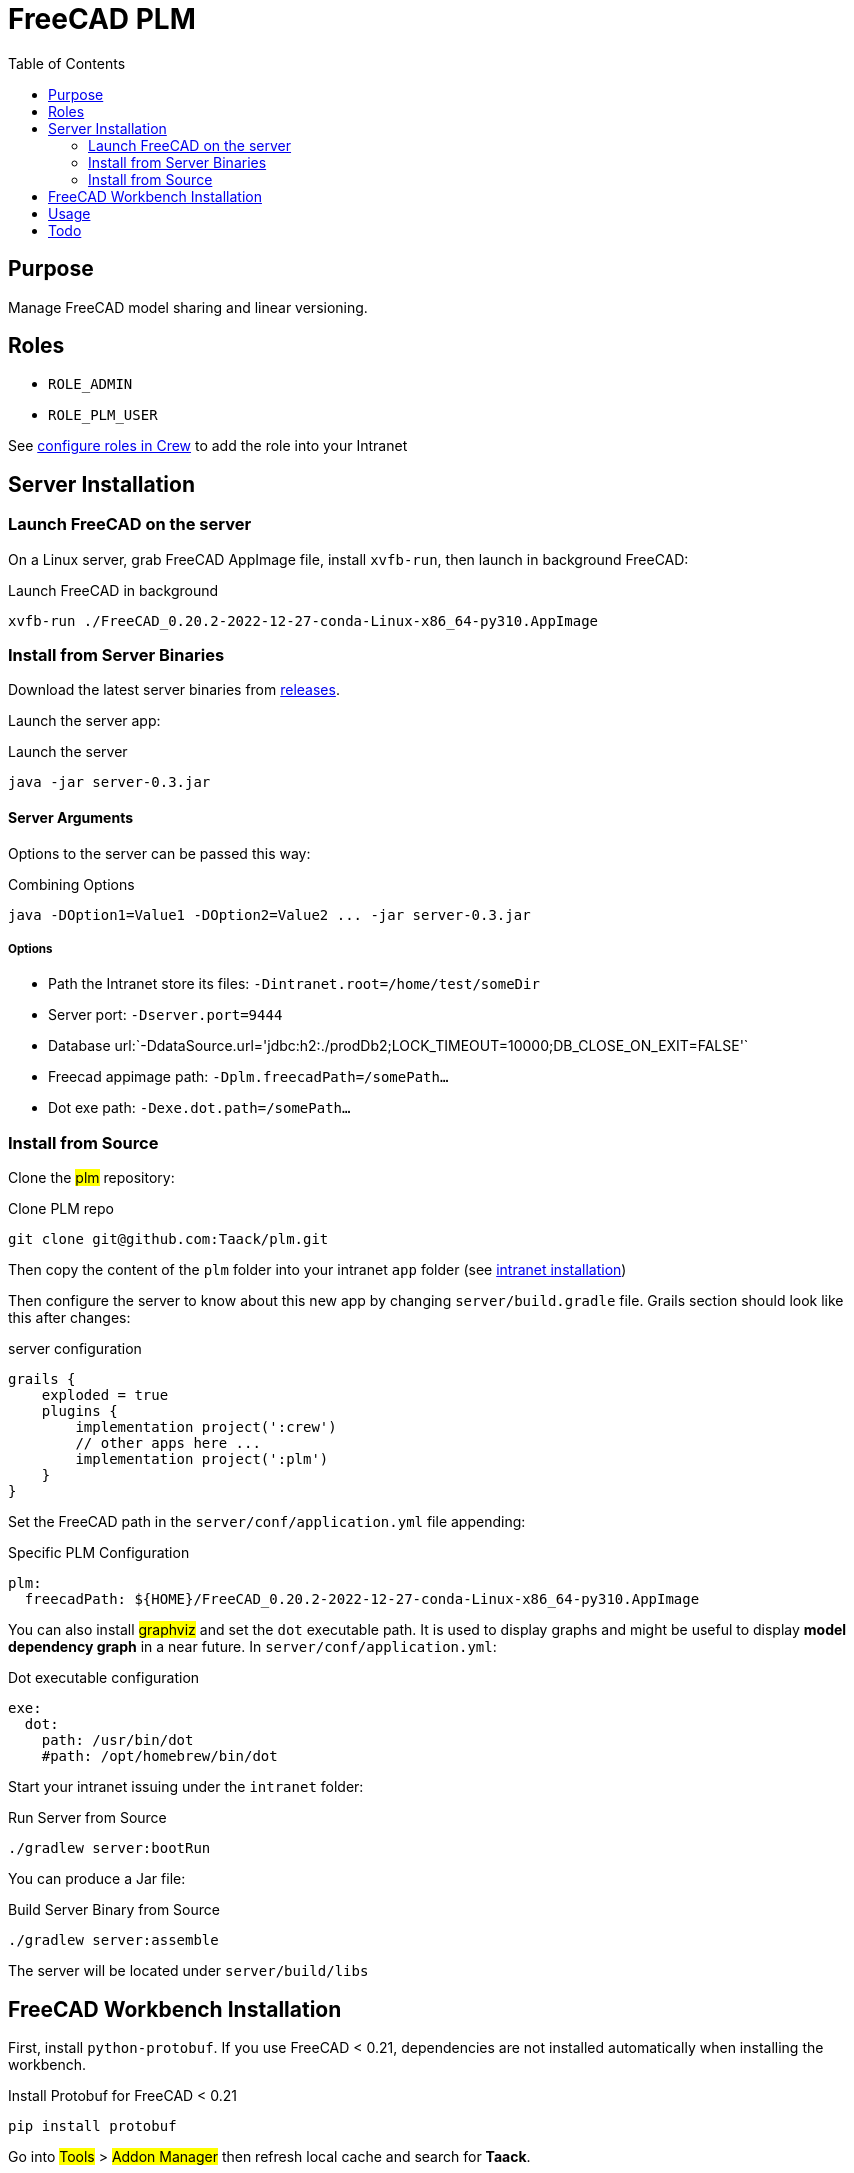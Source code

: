 = FreeCAD PLM
:doctype: book
:taack-category: 2|App
:toc:

== Purpose

Manage FreeCAD model sharing and linear versioning.

== Roles

* `ROLE_ADMIN`
* `ROLE_PLM_USER`

See link:Crew.adoc#_purpose[configure roles in Crew] to add the role into your Intranet

== Server Installation

=== Launch FreeCAD on the server

On a Linux server, grab FreeCAD AppImage file, install `xvfb-run`, then launch in background FreeCAD:

[source,bash]
.Launch FreeCAD in background
----
xvfb-run ./FreeCAD_0.20.2-2022-12-27-conda-Linux-x86_64-py310.AppImage
----

=== Install from Server Binaries

Download the latest server binaries from https://github.com/Taack/taack-plm-freecad/releases[releases].

Launch the server app:

[source,bash]
.Launch the server
----
java -jar server-0.3.jar
----

==== Server Arguments

Options to the server can be passed this way:

[source,bash]
.Combining Options
----
java -DOption1=Value1 -DOption2=Value2 ... -jar server-0.3.jar
----

===== Options

* Path the Intranet store its files: `-Dintranet.root=/home/test/someDir`
* Server port: `-Dserver.port=9444`
* Database url:`-DdataSource.url='jdbc:h2:./prodDb2;LOCK_TIMEOUT=10000;DB_CLOSE_ON_EXIT=FALSE'`
* Freecad appimage path: `-Dplm.freecadPath=/somePath...`
* Dot exe path: `-Dexe.dot.path=/somePath...`

=== Install from Source

Clone the #plm# repository:

[source,bash]
.Clone PLM repo
----
git clone git@github.com:Taack/plm.git
----

Then copy the content of the `plm` folder into your intranet `app` folder (see link:../installation.adoc[intranet installation])

Then configure the server to know about this new app by changing `server/build.gradle` file. Grails section should look like this after changes:

[source,gradle]
.server configuration
----
grails {
    exploded = true
    plugins {
        implementation project(':crew')
        // other apps here ...
        implementation project(':plm')
    }
}
----

Set the FreeCAD path in the `server/conf/application.yml` file appending:

[source,yaml]
.Specific PLM Configuration
----
plm:
  freecadPath: ${HOME}/FreeCAD_0.20.2-2022-12-27-conda-Linux-x86_64-py310.AppImage


----

You can also install #graphviz# and set the `dot` executable path. It is used to display graphs and might be useful to display *model dependency graph* in a near future. In `server/conf/application.yml`:

[source,yaml]
.Dot executable configuration
----
exe:
  dot:
    path: /usr/bin/dot
    #path: /opt/homebrew/bin/dot
----


Start your intranet issuing under the `intranet` folder:

[source,bash]
.Run Server from Source
----
./gradlew server:bootRun
----

You can produce a Jar file:

[source,bash]
.Build Server Binary from Source
----
./gradlew server:assemble
----

The server will be located under `server/build/libs`

== FreeCAD Workbench Installation

First, install `python-protobuf`. If you use FreeCAD < 0.21, dependencies are not installed automatically when installing the workbench.

[source,bash]
.Install Protobuf for FreeCAD < 0.21
----
pip install protobuf
----

Go into #Tools# > #Addon Manager# then refresh local cache and search for *Taack*.

image::addon-screenshot.webp[]

Click on install button.

== Usage

.Select Taack PLM Workbench
image::plm1-screenshot.webp[]

.Click on Taack icon
image::plm2-screenshot.webp[]

.Enter your credential into your server
image::plm3-screenshot.webp[]

Clicking on OK button will upload the file into your Intranet. The Intranet will create a preview, this process might take time.

.The history of the part...
image::plmweb1-screenshot.webp[]

WARNING: If you have many links, import them from the same computer. From other computers, download the zip file from your intranet.

That's it, I will record some videos demonstrating this app capabilities.

video::kdbvjWPI2UQ[youtube, width=640, height=480]

== Todo

* Add model graph icon
* Update deps for a model (with Deep option)
* Delete latest version
* ...